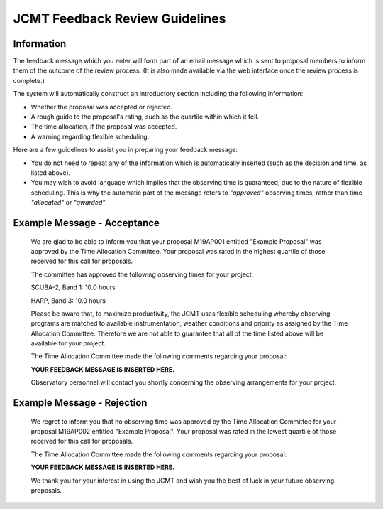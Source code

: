 JCMT Feedback Review Guidelines
===============================

Information
-----------

The feedback message which you enter will form part of an email
message which is sent to proposal members to inform them of
the outcome of the review process.
(It is also made available via the web interface once the
review process is complete.)

The system will automatically construct an introductory section
including the following information:

* Whether the proposal was accepted or rejected.

* A rough guide to the proposal's rating, such as the quartile
  within which it fell.

* The time allocation, if the proposal was accepted.

* A warning regarding flexible scheduling.

Here are a few guidelines to assist you in preparing your feedback
message:

* You do not need to repeat any of the information which is
  automatically inserted (such as the decision and time, as listed above).

* You may wish to avoid language which implies that the observing
  time is guaranteed, due to the nature of flexible scheduling.
  This is why the automatic part of the message refers to
  *"approved"* observing times, rather than time
  *"allocated"* or *"awarded"*.

Example Message - Acceptance
----------------------------

    We are glad to be able to inform you that your proposal M19AP001
    entitled "Example Proposal" was approved by the Time Allocation
    Committee.  Your proposal was rated in the
    highest quartile of those received for this call for proposals.

    The committee has approved the following observing times for your
    project:

    SCUBA-2, Band 1: 10.0 hours

    HARP, Band 3: 10.0 hours

    Please be aware that, to maximize productivity, the JCMT uses flexible
    scheduling whereby observing programs are matched to available
    instrumentation, weather conditions and priority as assigned by the
    Time Allocation Committee. Therefore we are not able to guarantee that
    all of the time listed above will be available for your project.

    The Time Allocation Committee made the following comments regarding
    your proposal:

    **YOUR FEEDBACK MESSAGE IS INSERTED HERE.**

    Observatory personnel will contact you shortly concerning the
    observing arrangements for your project.


Example Message - Rejection
---------------------------

    We regret to inform you that no observing time was approved by the
    Time Allocation Committee for your proposal M19AP002 entitled
    "Example Proposal". Your proposal was rated in the lowest quartile of those
    received for this call for proposals.

    The Time Allocation Committee made the following comments regarding
    your proposal:

    **YOUR FEEDBACK MESSAGE IS INSERTED HERE.**

    We thank you for your interest in using the JCMT and wish you the best
    of luck in your future observing proposals.
